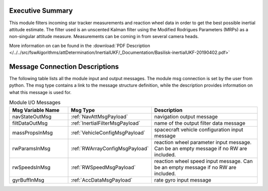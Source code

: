 Executive Summary
-----------------

This module filters incoming star tracker measurements and reaction wheel data in order to get the best possible inertial attitude estimate. The filter used is an unscented Kalman filter using the Modified Rodrigues Parameters (MRPs) as a non-singular attitude measure.  Measurements can be coming in from several camera heads.

More information on can be found in the
:download:`PDF Description </../../src/fswAlgorithms/attDetermination/InertialUKF/_Documentation/Basilisk-inertialUKF-20190402.pdf>`

Message Connection Descriptions
-------------------------------
The following table lists all the module input and output messages.  The module msg connection is set by the
user from python.  The msg type contains a link to the message structure definition, while the description
provides information on what this message is used for.

.. list-table:: Module I/O Messages
    :widths: 25 25 50
    :header-rows: 1

    * - Msg Variable Name
      - Msg Type
      - Description
    * - navStateOutMsg
      - :ref:`NavAttMsgPayload`
      - navigation output message
    * - filtDataOutMsg
      - :ref:`InertialFilterMsgPayload`
      - name of the output filter data message
    * - massPropsInMsg
      - :ref:`VehicleConfigMsgPayload`
      - spacecraft vehicle configuration input message
    * - rwParamsInMsg
      - :ref:`RWArrayConfigMsgPayload`
      - reaction wheel parameter input message.  Can be an empty message if no RW are included.
    * - rwSpeedsInMsg
      - :ref:`RWSpeedMsgPayload`
      - reaction wheel speed input message.  Can be an empty message if no RW are included.
    * - gyrBuffInMsg
      - :ref:`AccDataMsgPayload`
      - rate gyro input message

